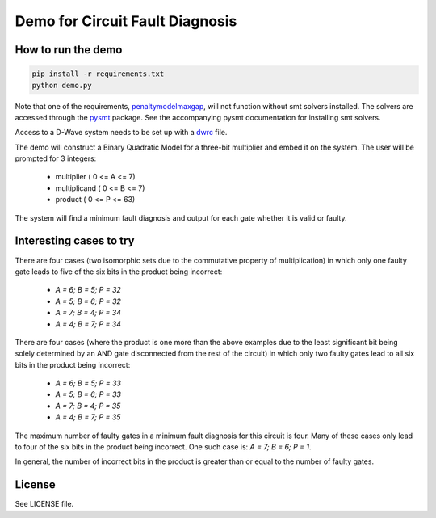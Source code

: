 Demo for Circuit Fault Diagnosis
================================

How to run the demo
-------------------

.. code-block:: bash

    pip install -r requirements.txt
    python demo.py

Note that one of the requirements, penaltymodelmaxgap_, will not function without smt solvers installed.
The solvers are accessed through the pysmt_ package.
See the accompanying pysmt documentation for installing smt solvers.

Access to a D-Wave system needs to be set up with a dwrc_ file.

The demo will construct a Binary Quadratic Model for a three-bit multiplier and embed it on the system.
The user will be prompted for 3 integers:
    * multiplier     ( 0 <= A <=  7)
    * multiplicand   ( 0 <= B <=  7)
    * product        ( 0 <= P <= 63)

The system will find a minimum fault diagnosis and output for each gate whether it is valid or faulty.

Interesting cases to try
------------------------

There are four cases (two isomorphic sets due to the commutative property of multiplication) in which only one faulty
gate leads to five of the six bits in the product being incorrect:
    * `A = 6; B = 5; P = 32`
    * `A = 5; B = 6; P = 32`
    * `A = 7; B = 4; P = 34`
    * `A = 4; B = 7; P = 34`

There are four cases (where the product is one more than the above examples due to the least significant bit being
solely determined by an AND gate disconnected from the rest of the circuit) in which only two faulty gates lead to all
six bits in the product being incorrect:
    * `A = 6; B = 5; P = 33`
    * `A = 5; B = 6; P = 33`
    * `A = 7; B = 4; P = 35`
    * `A = 4; B = 7; P = 35`

The maximum number of faulty gates in a minimum fault diagnosis for this circuit is four.
Many of these cases only lead to four of the six bits in the product being incorrect.
One such case is: `A = 7; B = 6; P = 1`.

In general, the number of incorrect bits in the product is greater than or equal to the number of faulty gates.

License
-------

See LICENSE file.

.. _penaltymodelmaxgap: https://github.com/dwavesystems/penaltymodel_maxgap
.. _pysmt: https://github.com/pysmt/pysmt
.. _dwrc: http://dwave-micro-client.readthedocs.io/en/latest/#configuration
